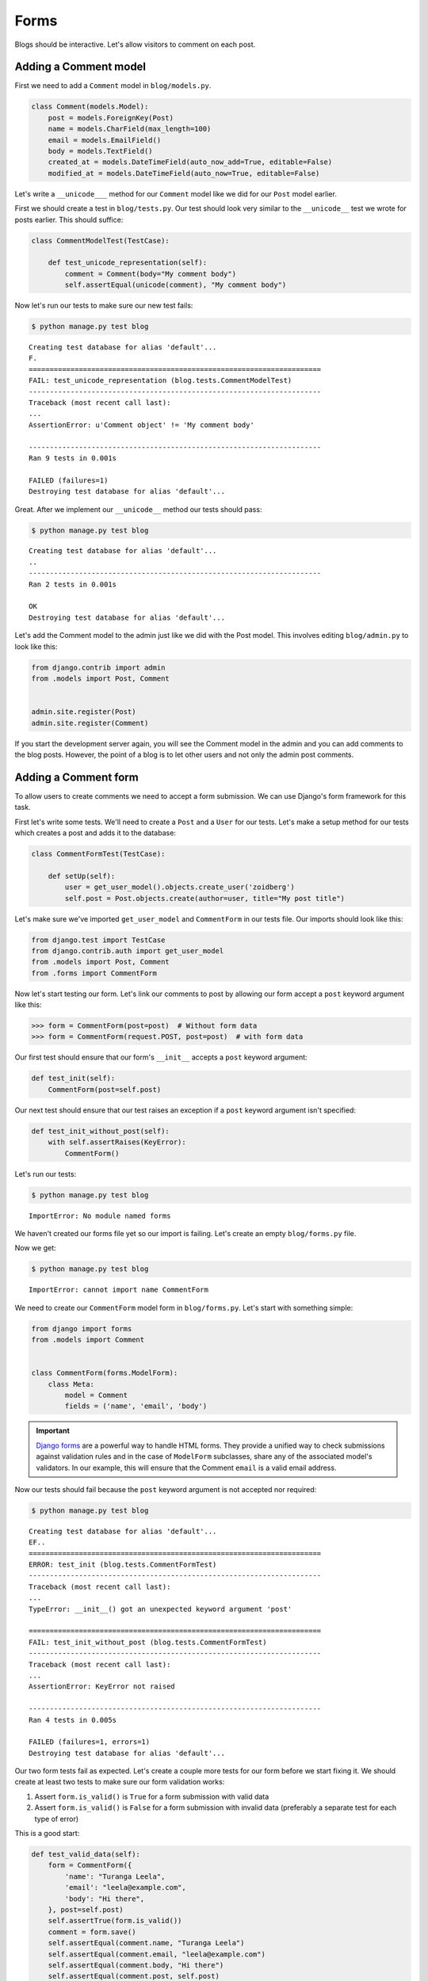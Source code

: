 Forms
=====

Blogs should be interactive.  Let's allow visitors to comment on each post.

Adding a Comment model
----------------------

First we need to add a ``Comment`` model in ``blog/models.py``.

.. code-block:: python

    class Comment(models.Model):
        post = models.ForeignKey(Post)
        name = models.CharField(max_length=100)
        email = models.EmailField()
        body = models.TextField()
        created_at = models.DateTimeField(auto_now_add=True, editable=False)
        modified_at = models.DateTimeField(auto_now=True, editable=False)


Let's write a ``__unicode___`` method for our ``Comment`` model like we did for our ``Post`` model earlier.

First we should create a test in ``blog/tests.py``.  Our test should look very similar to the ``__unicode__`` test we wrote for posts earlier.  This should suffice:

.. code-block:: python

    class CommentModelTest(TestCase):

        def test_unicode_representation(self):
            comment = Comment(body="My comment body")
            self.assertEqual(unicode(comment), "My comment body")


Now let's run our tests to make sure our new test fails:

.. code-block:: bash

    $ python manage.py test blog

::

    Creating test database for alias 'default'...
    F.
    ======================================================================
    FAIL: test_unicode_representation (blog.tests.CommentModelTest)
    ----------------------------------------------------------------------
    Traceback (most recent call last):
    ...
    AssertionError: u'Comment object' != 'My comment body'

    ----------------------------------------------------------------------
    Ran 9 tests in 0.001s

    FAILED (failures=1)
    Destroying test database for alias 'default'...

Great.  After we implement our ``__unicode__`` method our tests should pass:

.. code-block:: bash

    $ python manage.py test blog

::

    Creating test database for alias 'default'...
    ..
    ----------------------------------------------------------------------
    Ran 2 tests in 0.001s

    OK
    Destroying test database for alias 'default'...

Let's add the Comment model to the admin just like we did with the Post
model. This involves editing ``blog/admin.py`` to look like this:

.. code-block:: python

    from django.contrib import admin
    from .models import Post, Comment


    admin.site.register(Post)
    admin.site.register(Comment)

If you start the development server again, you will see the Comment model
in the admin and you can add comments to the blog posts. However, the point
of a blog is to let other users and not only the admin post comments.


Adding a Comment form
---------------------

To allow users to create comments we need to accept a form submission.  We can use Django's form framework for this task.

First let's write some tests.  We'll need to create a ``Post`` and a ``User`` for our tests.  Let's make a setup method for our tests which creates a post and adds it to the database:

.. code-block:: python

    class CommentFormTest(TestCase):

        def setUp(self):
            user = get_user_model().objects.create_user('zoidberg')
            self.post = Post.objects.create(author=user, title="My post title")

Let's make sure we've imported ``get_user_model`` and ``CommentForm`` in our tests file.  Our imports should look like this:

.. code-block:: python

    from django.test import TestCase
    from django.contrib.auth import get_user_model
    from .models import Post, Comment
    from .forms import CommentForm

Now let's start testing our form.  Let's link our comments to post by allowing our form accept a ``post`` keyword argument like this:

.. code-block:: pycon

    >>> form = CommentForm(post=post)  # Without form data
    >>> form = CommentForm(request.POST, post=post)  # with form data

Our first test should ensure that our form's ``__init__`` accepts a ``post`` keyword argument:

.. code-block:: python

    def test_init(self):
        CommentForm(post=self.post)

Our next test should ensure that our test raises an exception if a ``post`` keyword argument isn't specified:

.. code-block:: python

    def test_init_without_post(self):
        with self.assertRaises(KeyError):
            CommentForm()

Let's run our tests:

.. code-block:: bash

    $ python manage.py test blog

::

    ImportError: No module named forms

We haven't created our forms file yet so our import is failing.  Let's create an empty ``blog/forms.py`` file.

Now we get:

.. code-block:: bash

    $ python manage.py test blog

::

    ImportError: cannot import name CommentForm

We need to create our ``CommentForm`` model form in ``blog/forms.py``.  Let's start with something simple:

.. code-block:: python

    from django import forms
    from .models import Comment


    class CommentForm(forms.ModelForm):
        class Meta:
            model = Comment
            fields = ('name', 'email', 'body')

.. IMPORTANT::
    `Django forms`_ are a powerful way to handle HTML forms. They provide
    a unified way to check submissions against validation rules and
    in the case of ``ModelForm`` subclasses, share any of the associated
    model's validators. In our example, this will ensure that the
    Comment ``email`` is a valid email address.

    .. _Django forms: https://docs.djangoproject.com/en/1.5/topics/forms/

Now our tests should fail because the ``post`` keyword argument is not accepted nor required:

.. code-block:: bash

    $ python manage.py test blog

::

    Creating test database for alias 'default'...
    EF..
    ======================================================================
    ERROR: test_init (blog.tests.CommentFormTest)
    ----------------------------------------------------------------------
    Traceback (most recent call last):
    ...
    TypeError: __init__() got an unexpected keyword argument 'post'

    ======================================================================
    FAIL: test_init_without_post (blog.tests.CommentFormTest)
    ----------------------------------------------------------------------
    Traceback (most recent call last):
    ...
    AssertionError: KeyError not raised

    ----------------------------------------------------------------------
    Ran 4 tests in 0.005s

    FAILED (failures=1, errors=1)
    Destroying test database for alias 'default'...

Our two form tests fail as expected.  Let's create a couple more tests for our form before we start fixing it.  We should create at least two tests to make sure our form validation works:

1. Assert ``form.is_valid()`` is ``True`` for a form submission with valid data
2. Assert ``form.is_valid()`` is ``False`` for a form submission with invalid data (preferably a separate test for each type of error)

This is a good start:

.. code-block:: python

    def test_valid_data(self):
        form = CommentForm({
            'name': "Turanga Leela",
            'email': "leela@example.com",
            'body': "Hi there",
        }, post=self.post)
        self.assertTrue(form.is_valid())
        comment = form.save()
        self.assertEqual(comment.name, "Turanga Leela")
        self.assertEqual(comment.email, "leela@example.com")
        self.assertEqual(comment.body, "Hi there")
        self.assertEqual(comment.post, self.post)

    def test_blank_data(self):
        form = CommentForm({}, post=self.post)
        self.assertFalse(form.is_valid())
        self.assertEqual(form.errors, {
            'name': ['required'],
            'email': ['required'],
            'body': ['required'],
        })

It's usually better to test too much than to test too little.

Okay now let's write finally write our form code.

.. code-block:: python

    from django import forms
    from .models import Comment


    class CommentForm(forms.ModelForm):

        def __init__(self, *args, **kwargs):
            self.post = kwargs.pop('post')
            super(CommentForm, self).__init__(*args, **kwargs)

        def save(self):
            comment = super(CommentForm, self).save(commit=False)
            comment.post = self.post
            comment.save()
            return comment

        class Meta:
            model = Comment
            fields = ('name', 'email', 'body')

Let's run our tests again to see whether they pass:

.. code-block:: bash

    $ python manage.py test blog

::

    Creating test database for alias 'default'...
    F.....
    ======================================================================
    FAIL: test_blank_data (blog.tests.CommentFormTest)
    ----------------------------------------------------------------------
    Traceback (most recent call last):
    ...
    AssertionError: {'body': [u'This field is required.'], 'name': [u'This field is required.'], 'email': [u'This field is required.']} != {'body': ['required'], 'name': ['required'], 'email': ['required']}

    ----------------------------------------------------------------------
    Ran 6 tests in 0.009s

    FAILED (failures=1)
    Destroying test database for alias 'default'...

Our test for blank form data is failing because we aren't checking for the correct error strings.  Let's fix that and make sure our tests pass:

.. code-block:: bash

    $ python manage.py test blog

::

    Creating test database for alias 'default'...
    ......
    ----------------------------------------------------------------------
    Ran 6 tests in 0.009s

    OK
    Destroying test database for alias 'default'...


Displaying the comment form
---------------------------

We've made a form to create comments, but we still don't yet have a way for visitors to use the form.  The Django test client cannot test form submissions, but `WebTest`_ can.  We'll use `django-webtest`_ to handle testing the form submission.

First let's install ``django-webtest``:

.. code-block:: bash

    $ pip install webtest django-webtest

Let's create a test to verify that a form is displayed on the page.  Let's add a test:

.. code-block:: python

    # ...
    from django.core.urlresolvers import reverse
    from django_webtest import WebTest
    # ...


    class CommentFormViewTest(WebTest):

        def setUp(self):
            user = get_user_model().objects.create_user('zoidberg')
            self.post = Post.objects.create(author=user, title="My post title")

        def test_view_page(self):
            page = self.app.get(reverse('blog.views.create_comment',
                                        kwargs={'blog_pk': self.post.pk}))
            self.assertEqual(len(page.forms), 1)

Now let's create a view and URL for our comment creation page.  Let's start with a view like this:

.. code-block:: python

    from django.views.generic import DetailView, CreateView
    from django.shortcuts import get_object_or_404
    from .models import Post
    from .forms import CommentForm

    # ...


    class CreateComment(CreateView):
        template_name = 'blog/create_comment.html'
        form_class = CommentForm
        create_comment = CreateComment.as_view()

Now if we run our test we'll see a failure because we aren't passing a ``post`` keyword argument to our form:

.. code-block:: python

    $ python manage.py test
    Creating test database for alias 'default'...
    .......E......
    ======================================================================
    ERROR: test_view_page (blog.tests.CommentFormViewTest)
    ----------------------------------------------------------------------
    Traceback (most recent call last):
    ...
    KeyError: 'post'

    ----------------------------------------------------------------------
    Ran 14 tests in 0.073s

    FAILED (errors=1)

Let's get the ``Post`` from the database and pass it to our form.  Our view should look something like this now:

.. code-block:: python

    class CreateComment(CreateView):
        template_name = 'blog/create_comment.html'
        form_class = CommentForm

        def get_post(self):
            return get_object_or_404(Post, pk=self.kwargs['blog_pk'])

        def get_form_kwargs(self):
            kwargs = super(CreateComment, self).get_form_kwargs()
            kwargs['post'] = self.get_post()
            return kwargs

Now when we run our tests we'll see a ``TemplateDoesNotExist`` error because we haven't created the ``blog/create_comment.html`` template yet.

Let's create a simple template in ``templates/blog/create_comment.html``:

.. code-block:: html

    {% extends "base.html" %}

    {% block content %}
    <form method="post">
        {{ form.as_table }}
        <input type="submit" value="Create Comment">
    </form>
    {% endblock content %}

Now our test should pass.

Let's test that our form actually submits.  We should write two tests: one to test for errors, and one to test a successful form submission.

.. code-block:: python

    def test_form_error(self):
        page = self.app.get(reverse('blog.views.create_comment',
                                    kwargs={'blog_pk': self.post.pk}))
        page = page.form.submit()
        self.assertContains(page, "This field is required.")

    def test_form_success(self):
        page = self.app.get(reverse('blog.views.create_comment',
                                    kwargs={'blog_pk': self.post.pk}))
        page.form['name'] = "Phillip"
        page.form['email'] = "phillip@example.com"
        page.form['body'] = "Test comment body."
        page = page.form.submit()
        self.assertRedirects(page, self.post.get_absolute_url())

Now let's run our tests:

.. code-block:: bash

    $ python manage.py test blog
    Creating test database for alias 'default'...
    .......EE.......
    ======================================================================
    ERROR: test_form_error (blog.tests.CommentFormViewTest)
    ----------------------------------------------------------------------
    ...
    AppError: Bad response: 403 FORBIDDEN (not 200 OK or 3xx redirect for http://localhost/post/1/comment)
    ...

    ======================================================================
    ERROR: test_form_success (blog.tests.CommentFormViewTest)
    ----------------------------------------------------------------------
    ...
    AppError: Bad response: 403 FORBIDDEN (not 200 OK or 3xx redirect for http://localhost/post/1/comment)
    ...

    ----------------------------------------------------------------------
    Ran 16 tests in 0.118s

    FAILED (errors=2)

We got a HTTP 403 error because we forgot to add the cross-site request forgery token to our form.  Every HTTP POST request made to our Django site needs to include a CSRF token.  Let's add that to our template:

.. code-block:: html

    {% extends "base.html" %}

    {% block content %}
    <form method="post">
        {% csrf_token %}
        {{ form.as_table }}
        <input type="submit" value="Create Comment">
    </form>
    {% endblock content %}

Now only one of our tests fails:

.. code-block:: bash

    $ python manage.py test blog

::

    Creating test database for alias 'default'...
    ........E.......
    ======================================================================
    ERROR: test_form_success (blog.tests.CommentFormViewTest)
    ----------------------------------------------------------------------
    ...
    ImproperlyConfigured: No URL to redirect to.  Either provide a url or define a get_absolute_url method on the Model.

    ----------------------------------------------------------------------
    Ran 16 tests in 0.056s

    FAILED (errors=1)

Let's fix this by adding a ``get_success_url`` to our view:

.. code-block:: python

    def get_success_url(self):
        return self.get_post().get_absolute_url()

Now our tests should pass.

TODO: Add comments to post page

.. _WebTest: http://webtest.pythonpaste.org/en/latest/
.. _django-webtest: https://bitbucket.org/kmike/django-webtest/
